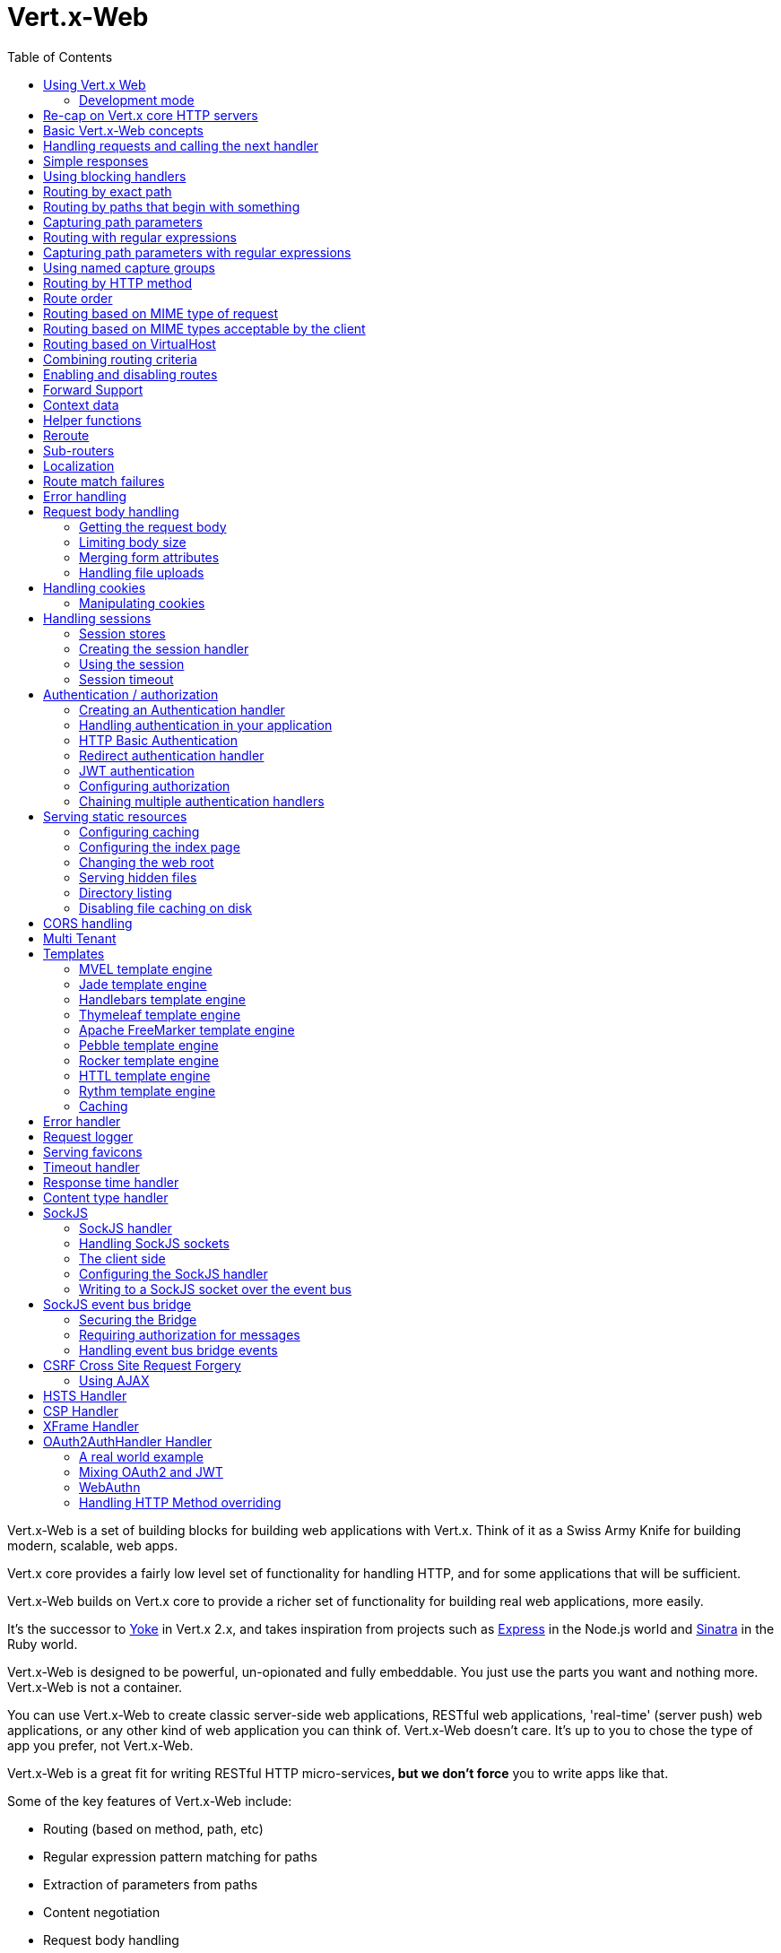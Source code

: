 = Vert.x-Web
:toc: left

Vert.x-Web is a set of building blocks for building web applications with Vert.x. Think of it as a Swiss Army Knife for
building modern, scalable, web apps.

Vert.x core provides a fairly low level set of functionality for handling HTTP, and for some applications
that will be sufficient.

Vert.x-Web builds on Vert.x core to provide a richer set of functionality for building real web applications, more
easily.

It's the successor to http://pmlopes.github.io/yoke/[Yoke] in Vert.x 2.x, and takes inspiration from projects such
as http://expressjs.com/[Express] in the Node.js world and http://www.sinatrarb.com/[Sinatra] in the Ruby world.

Vert.x-Web is designed to be powerful, un-opionated and fully embeddable. You just use the parts you want and nothing more.
Vert.x-Web is not a container.

You can use Vert.x-Web to create classic server-side web applications, RESTful web applications, 'real-time' (server push)
web applications, or any other kind of web application you can think of. Vert.x-Web doesn't care. It's up to you to chose
the type of app you prefer, not Vert.x-Web.

Vert.x-Web is a great fit for writing RESTful HTTP micro-services**, but we don't force** you to write apps like that.

Some of the key features of Vert.x-Web include:

* Routing (based on method, path, etc)
* Regular expression pattern matching for paths
* Extraction of parameters from paths
* Content negotiation
* Request body handling
* Body size limits
* Multipart forms
* Multipart file uploads
* Sub routers
* Session support - both local (for sticky sessions) and clustered (for non sticky)
* CORS (Cross Origin Resource Sharing) support
* Error page handler
* HTTP Basic/Digest Authentication
* Redirect based authentication
* Authorization handlers
* JWT/OAuth2 based authorization
* User/role/permission authorization
* Favicon handling
* Template support for server side rendering, including support for the following template engines out of the box:
** Handlebars
** Jade,
** MVEL
** Thymeleaf
** Apache FreeMarker
** Pebble
** Rocker
* Response time handler
* Static file serving, including caching logic and directory listing.
* Request timeout support
* SockJS support
* Event-bus bridge
* CSRF Cross Site Request Forgery
* VirtualHost

Most features in Vert.x-Web are implemented as handlers so you can always write your own. We envisage many more being
written over time.

We'll discuss all these features in this manual.

== Using Vert.x Web

To use vert.x web, add the following dependency to the _dependencies_ section of your build descriptor:

* Maven (in your `pom.xml`):

[source,xml,subs="+attributes"]
----
<dependency>
  <groupId>io.vertx</groupId>
  <artifactId>vertx-web</artifactId>
  <version>${maven.version}</version>
</dependency>
----

* Gradle (in your `build.gradle` file):

[source,groovy,subs="+attributes"]
----
dependencies {
  compile 'io.vertx:vertx-web:${maven.version}'
}
----

=== Development mode

Vert.x Web by default operates in production mode.
You can switch the development mode by assigning the `dev` value to either:

* the `VERTXWEB_ENVIRONMENT` environment variable, or
* the `vertxweb.environment` system property

In development mode:

* template engine caches are disabled
* the `ErrorHandler` does not display exception details
* the `StaticHandler` does not handle cache headers
* the GraphiQL development tool is disabled

== Re-cap on Vert.x core HTTP servers

Vert.x-Web uses and exposes the API from Vert.x core, so it's well worth getting familiar with the basic concepts of writing
HTTP servers using Vert.x core, if you're not already.

The Vert.x core HTTP documentation goes into a lot of detail on this.

Here's a hello world web server written using Vert.x core. At this point there is no Vert.x-Web involved:

[source,java]
----
{@link examples.WebExamples#example1}
----

We create an HTTP server instance, and we set a request handler on it. The request handler will be called whenever
a request arrives on the server.

When that happens we are just going to set the content type to `text/plain`, and write `Hello World!` and end the
response.

We then tell the server to listen at port `8080` (default host is `localhost`).

You can run this, and point your browser at `http://localhost:8080` to verify that it works as expected.

== Basic Vert.x-Web concepts

Here's the 10000 foot view:

A {@link io.vertx.ext.web.Router} is one of the core concepts of Vert.x-Web. It's an object which maintains zero or more
{@link io.vertx.ext.web.Route Routes}.

A router takes an HTTP request and finds the first matching route for that request, and passes the request to that route.

The route can have a _handler_ associated with it, which then receives the request. You then _do something_ with the
request, and then, either end it or pass it to the next matching handler.

Here's a simple router example:

[source,$lang]
----
{@link examples.WebExamples#example2}
----

It basically does the same thing as the Vert.x Core HTTP server hello world example from the previous section,
but this time using Vert.x-Web.

We create an HTTP server as before, then we create a router. Once we've done that we create a simple route with
no matching criteria so it will match _all_ requests that arrive on the server.

We then specify a handler for that route. That handler will be called for all requests that arrive on the server.

The object that gets passed into the handler is a {@link io.vertx.ext.web.RoutingContext} - this contains
the standard Vert.x {@link io.vertx.core.http.HttpServerRequest} and {@link io.vertx.core.http.HttpServerResponse}
but also various other useful stuff that makes working with Vert.x-Web simpler.

For every request that is routed there is a unique routing context instance, and the same instance is passed to
all handlers for that request.

Once we've set up the handler, we set the request handler of the HTTP server to pass all incoming requests
to {@link io.vertx.ext.web.Router#handle}.

So, that's the basics. Now we'll look at things in more detail:

== Handling requests and calling the next handler

When Vert.x-Web decides to route a request to a matching route, it calls the handler of the route passing in an instance
of {@link io.vertx.ext.web.RoutingContext}. A route can have different handlers, that you can append using
{@link io.vertx.ext.web.Route#handler}

If you don't end the response in your handler, you should call {@link io.vertx.ext.web.RoutingContext#next} so another
matching route can handle the request (if any).

You don't have to call {@link io.vertx.ext.web.RoutingContext#next} before the handler has finished executing.
You can do this some time later, if you want:

[source,$lang]
----
{@link examples.WebExamples#example20}
----

In the above example `route1` is written to the response, then 5 seconds later `route2` is written to the response,
then 5 seconds later `route3` is written to the response and the response is ended.

Note, all this happens without any thread blocking.

== Simple responses

Handlers are quite powerful as they allow you to build quite complex applications. For simple responses, for example,
returning an asynchronous response from a vert.x API directly, the router includes a shortcut to a handler that ensures
that:

1. The response is returned in JSON.
2. If there is an error processing the handler, a proper error is returned.
3. If there is an error serializing the response to JSON, a proper error is returned.

[source,$lang]
----
{@link examples.WebExamples#example82}
----

However you can also use it for non JSON responses if the function supplied calls either `write` or `end`:

[source,$lang]
----
{@link examples.WebExamples#example83}
----

== Using blocking handlers

Sometimes, you might have to do something in a handler that might block the event loop for some time, e.g. call
a legacy blocking API or do some intensive calculation.

You can't do that in a normal handler, so we provide the ability to set blocking handlers on a route.

A blocking handler looks just like a normal handler but it's called by Vert.x using a thread from the worker pool
not using an event loop.

You set a blocking handler on a route with {@link io.vertx.ext.web.Route#blockingHandler(io.vertx.core.Handler)}.
Here's an example:

[source,$lang]
----
{@link examples.WebExamples#example20_1}
----

By default, any blocking handlers executed on the same context (e.g. the same verticle instance) are _ordered_ - this
means the next one won't be executed until the previous one has completed. If you don't care about orderering and
don't mind your blocking handlers executing in parallel you can set the blocking handler specifying `ordered` as
false using {@link io.vertx.ext.web.Route#blockingHandler(io.vertx.core.Handler, boolean)}.

Note, if you need to process multipart form data from a blocking handler, you MUST use a non-blocking handler
      FIRST in order to call `setExpectMultipart(true)`. Here is an example:

[source,$lang]
----
{@link examples.WebExamples#example20_2}
----

== Routing by exact path

A route can be set-up to match the path from the request URI. In this case it will match any request which has a path
that's the same as the specified path.

In the following example the handler will be called for a request `/some/path/`. We also ignore trailing slashes
so it will be called for paths `/some/path` and `/some/path//` too:

[source,$lang]
----
{@link examples.WebExamples#example3}
----

== Routing by paths that begin with something

Often you want to route all requests that begin with a certain path. You could use a regex to do this, but a simply
way is to use an asterisk `*` at the end of the path when declaring the route path.

In the following example the handler will be called for any request with a URI path that starts with
`/some/path/`.

For example `/some/path/foo.html` and `/some/path/otherdir/blah.css` would both match.

[source,$lang]
----
{@link examples.WebExamples#example3_1}
----

With any path it can also be specified when creating the route:

[source,$lang]
----
{@link examples.WebExamples#example4}
----

== Capturing path parameters

It's possible to match paths using placeholders for parameters which are then available in the context
{@link io.vertx.ext.web.RoutingContext#pathParam}.

Here's an example

[source,$lang]
----
{@link examples.WebExamples#example4_1}
----

The placeholders consist of `:` followed by the parameter name. Parameter names consist of any alphabetic character,
numeric character or underscore.

In the above example, if a POST request is made to path: `/catalogue/products/tools/drill123/` then the route will match
and `productType` will receive the value `tools` and `productID` will receive the value `drill123`.

Note: You can also capture `*` as path param `*`.

== Routing with regular expressions

Regular expressions can also be used to match URI paths in routes.

[source,$lang]
----
{@link examples.WebExamples#example5}
----

Alternatively the regex can be specified when creating the route:

[source,$lang]
----
{@link examples.WebExamples#example6}
----

== Capturing path parameters with regular expressions

You can also capture path parameters when using regular expressions, here's an example:

[source,$lang]
----
{@link examples.WebExamples#example6_1}
----

In the above example, if a request is made to path: `/tools/drill123/` then the route will match
and `productType` will receive the value `tools` and `productID` will receive the value `drill123`.

Captures are denoted in regular expressions with capture groups (i.e. surrounding the capture with round brackets)

== Using named capture groups

Using int index param names might be troublesome in some cases.
It's possible to use named capture groups in the regex path.

[source,$lang]
----
{@link examples.WebExamples#example6_2}
----

In the example above, named capture groups are mapped to path parameters of the same name as the group.

Additionally, you can still access group parameters as you would with normal groups (i.e. `params0, params1...`)

== Routing by HTTP method

By default a route will match all HTTP methods.

If you want a route to only match for a specific HTTP method you can use {@link io.vertx.ext.web.Route#method}

[source,$lang]
----
{@link examples.WebExamples#example7}
----

Or you can specify this with a path when creating the route:

[source,$lang]
----
{@link examples.WebExamples#example8}
----

If you want to route for a specific HTTP method you can also use the methods such as {@link io.vertx.ext.web.Router#get},
{@link io.vertx.ext.web.Router#post} and {@link io.vertx.ext.web.Router#put} named after the HTTP
method name. For example:

[source,$lang]
----
{@link examples.WebExamples#example8_1}
----

If you want to specify a route will match for more than HTTP method you can call {@link io.vertx.ext.web.Route#method}
multiple times:

[source,$lang]
----
{@link examples.WebExamples#example9}
----

If you are creating an application that require custom HTTP verbs, for example, an `WebDav` server, then you can specify
custom verbs like:

[source,$lang]
----
{@link examples.WebExamples#example9_1}
----

NOTE: It is important to notice that features such as rerouting will not accept custom http methods and inspecting the
route verbs will yield the enumeration value `OTHER` instead of the custom name.

== Route order

By default routes are matched in the order they are added to the router.

When a request arrives the router will step through each route and check if it matches, if it matches then
the handler for that route will be called.

If the handler subsequently calls {@link io.vertx.ext.web.RoutingContext#next} the handler for the next
matching route (if any) will be called. And so on.

Here's an example to illustrate this:

[source,$lang]
----
{@link examples.WebExamples#example10}
----

In the above example the response will contain:

----
route1
route2
route3
----

As the routes have been called in that order for any request that starts with `/some/path`.

If you want to override the default ordering for routes, you can do so using {@link io.vertx.ext.web.Route#order},
specifying an integer value.

Routes are assigned an order at creation time corresponding to the order in which they were added to the router, with
the first route numbered `0`, the second route numbered `1`, and so on.

By specifying an order for the route you can override the default ordering. Order can also be negative, e.g. if you
want to ensure a route is evaluated before route number `0`.

Let's change the ordering of route2 so it runs before route1:

[source,$lang]
----
{@link examples.WebExamples#example11}
----

then the response will now contain:

----
route2
route1
route3
----

If two matching routes have the same value of order, then they will be called in the order they were added.

You can also specify that a route is handled last, with {@link io.vertx.ext.web.Route#last}

Note: Route order can be specified only before you configure an handler!

== Routing based on MIME type of request

You can specify that a route will match against matching request MIME types using {@link io.vertx.ext.web.Route#consumes}.

In this case, the request will contain a `content-type` header specifying the MIME type of the request body.
This will be matched against the value specified in {@link io.vertx.ext.web.Route#consumes}.

Basically, `consumes` is describing which MIME types the handler can _consume_.

Matching can be done on exact MIME type matches:

[source,$lang]
----
{@link examples.WebExamples#example12}
----

Multiple exact matches can also be specified:

[source,$lang]
----
{@link examples.WebExamples#example13}
----

Matching on wildcards for the sub-type is supported:

[source,$lang]
----
{@link examples.WebExamples#example14}
----

And you can also match on the top level type

[source,$lang]
----
{@link examples.WebExamples#example15}
----

If you don't specify a `/` in the consumers, it will assume you meant the sub-type.

== Routing based on MIME types acceptable by the client

The HTTP `accept` header is used to signify which MIME types of the response are acceptable to the client.

An `accept` header can have multiple MIME types separated by '`,`'.

MIME types can also have a `q` value appended to them* which signifies a weighting to apply if more than one
response MIME type is available matching the accept header. The q value is a number between 0 and 1.0.
If omitted it defaults to 1.0.

For example, the following `accept` header signifies the client will accept a MIME type of only `text/plain`:

 Accept: text/plain

With the following the client will accept `text/plain` or `text/html` with no preference.

 Accept: text/plain, text/html

With the following the client will accept `text/plain` or `text/html` but prefers `text/html` as it has a higher
`q` value (the default value is q=1.0)

 Accept: text/plain; q=0.9, text/html

If the server can provide both text/plain and text/html it should provide the text/html in this case.

By using {@link io.vertx.ext.web.Route#produces} you define which MIME type(s) the route produces, e.g. the
following handler produces a response with MIME type `application/json`.

[source,java]
----
{@link examples.WebExamples#example16}
----

In this case the route will match with any request with an `accept` header that matches `application/json`.

Here are some examples of `accept` headers that will match:

 Accept: application/json
 Accept: application/*
 Accept: application/json, text/html
 Accept: application/json;q=0.7, text/html;q=0.8, text/plain

You can also mark your route as producing more than one MIME type. If this is the case, then you use
{@link io.vertx.ext.web.RoutingContext#getAcceptableContentType} to find out the actual MIME type that
was accepted.

[source,$lang]
----
{@link examples.WebExamples#example17}
----

In the above example, if you sent a request with the following `accept` header:

 Accept: application/json; q=0.7, text/html

Then the route would match and `acceptableContentType` would contain `text/html` as both are
acceptable but that has a higher `q` value.

== Routing based on VirtualHost

You can configure that a `Route` will match against the request hostname.

Request are checked against the `Host` header to a match and patterns allow the usage of `*` wildcards, as for
example `*.vertx.io` or fully domain names as `www.vertx.io`.

[source,$lang]
----
{@link examples.WebExamples#example56}
----

== Combining routing criteria

You can combine all the above routing criteria in many different ways, for example:

[source,$lang]
----
{@link examples.WebExamples#example18}
----

== Enabling and disabling routes

You can disable a route with {@link io.vertx.ext.web.Route#disable}. A disabled route will be ignored when matching.

You can re-enable a disabled route with {@link io.vertx.ext.web.Route#enable}

== Forward Support

Your application may be behind a proxy server, `HAProxy` for example. When working under this setup accessing the
client connection details will not properly return the expected results. For example the client host ip address will
be the proxy server ip address, not the client's one.

In order to get the right connection information, a special header `Forward` has been standardized to include the right
information. However this standard is not very old, so many proxies out there have been using other headers that usually
start with the prefix: `X-Forward`. Vert.x web allows the usage and parsing of these headers but not by default.

The reason why these headers are disabled by default is to prevent malicious applications to forge their origin and hide
where they are really coming from.

As previously mentioned forward is disabled by default, to enable you should use:

[source,$lang]
----
{@link examples.WebExamples#example76}
----

Same rule applies to explicitly disable the parsing of the headers:

[source,$lang]
----
{@link examples.WebExamples#example77}
----

To read more about the format of the header format, please consult:

* https://tools.ietf.org/html/rfc7239#section-4
* https://developer.mozilla.org/en-US/docs/Web/HTTP/Headers/Forwarded

Behind the scenes, what this feature does is changing the following values of your connection (either HTTP or WebSocket):

* protocol
* host name
* host port

== Context data

You can use the context data in the {@link io.vertx.ext.web.RoutingContext} to maintain any data that you
want to share between handlers for the lifetime of the request.

Here's an example where one handler sets some data in the context data and a subsequent handler retrieves it:

You can use the {@link io.vertx.ext.web.RoutingContext#put} to put any object, and
{@link io.vertx.ext.web.RoutingContext#get} to retrieve any object from the context data.

A request sent to path `/some/path/other` will match both routes.

[source,$lang]
----
{@link examples.WebExamples#example21}
----

Alternatively you can access the entire context data map with {@link io.vertx.ext.web.RoutingContext#data}.

== Helper functions

While the routing context will allow you to access the underlying request and response objects, sometimes it will be
more productive if a few shortcuts would be present to help with common tasks. A few helpers are present in the context
to facilitate with this task.

Serve an "attachment", an attachment is a response that will trigger the browser to open the response on the OS
application configured to handle a specific mime type. Imagine you're generating a PDF:

[source,$lang]
----
{@link examples.WebExamples#example66}
----

Perform a redirect to a different page or host. One example is to redirect to an HTTPS variant of the application:

[source,$lang]
----
{@link examples.WebExamples#example67}
----

Send a JSON response to the client:

[source,$lang]
----
{@link examples.WebExamples#example68}
----

Simple content type check:

[source,$lang]
----
{@link examples.WebExamples#example69}
----

Verify if a request is "fresh" with respect to the cache headers and the current values of last modified/ etag.

[source,$lang]
----
{@link examples.WebExamples#example70}
----

And a few other simple self explanatory shortcuts:

[source,$lang]
----
{@link examples.WebExamples#example71}
----


== Reroute

Until now all routing mechanism allow you to handle your requests in a sequential way, however there might be times
where you will want to go back. Since the context does not expose any information about the previous or next handler,
mostly because this information is dynamic there is a way to restart the whole routing from the start of the current
Router.

[source,$lang]
----
{@link examples.WebExamples#example55}
----

So from the code you can see that if a request arrives at `/some/path` if first add a value to the context, then
moves to the next handler that re routes the request to `/some/path/B` which terminates the request.

You can reroute based on a new path or based on a new path and method. Note however that rerouting based on method
might introduce security issues since for example a usually safe GET request can become a DELETE.

Reroute is also allowed on the failure handler, however due to the nature of re router when called the current status
code and failure reason are reset. In order the rerouted handler should generate the correct status code if needed,
for example:

[source,$lang]
----
{@link examples.WebExamples#example55b}
----

It should be clear that reroute works on `paths`, so if you need to preserve and or add state across reroutes, one
should use the `RoutingContext` object. For example you want to reroute to a new path with a extra parameter:

[source,$lang]
----
{@link examples.WebExamples#example55c}
----

Reroute will re-parse the query params too. Be aware that previously query params will be discarded. The method
will also silently discard and ignore any html fragment from the path. This is to keep the semantics of reroute
consistent between a regular request and a re route.

If more information is required to be passed to the new request, it should use the context that is preserved all the
lifetime of the HTTP transaction.


== Sub-routers

Sometimes if you have a lot of handlers it can make sense to split them up into multiple routers. This is also useful
if you want to reuse a set of handlers in a different application, rooted at a different path root.

To do this you can mount a router at a _mount point_ in another router. The router that is mounted is called a
_sub-router_. Sub routers can mount other sub routers so you can have several levels of sub-routers if you like.

Let's look at a simple example of a sub-router mounted with another router.

This sub-router will maintain the set of handlers that corresponds to a simple fictional REST API. We will mount that on another
router. The full implementation of the REST API is not shown.

Here's the sub-router:

[source,$lang]
----
{@link examples.WebExamples#example22}
----

If this router was used as a top level router, then GET/PUT/DELETE requests to urls like `/products/product1234`
would invoke the  API.

However, let's say we already have a web-site as described by another router:

[source,$lang]
----
{@link examples.WebExamples#example23}
----

We can now mount the sub router on the main router, against a mount point, in this case `/productsAPI`

[source,$lang]
----
{@link examples.WebExamples#example24}
----

This means the REST API is now accessible via paths like: `/productsAPI/products/product1234`.

There are a couple of rules that must be fulfilled before sub routers can be used:

* The route path must end with a wild card
* Parameters are allowed but full regex patterns not
* Only 1 handler can be registered before or after this call (but they can on a new route object for the same path)
* Only 1 router per path object

Validation happens at the time the router is added to the http server. This means that you cannot get any validation
error during the build time because of the dynamic nature of sub routers. They depend on the context to be validated.

== Localization

Vert.x Web parses the `Accept-Language` header and provides some helper methods to identify which is the preferred
locale for a client or the sorted list of preferred locales by quality.

[source,$lang]
----
{@link examples.WebExamples#example57}
----

The main method {@link io.vertx.ext.web.RoutingContext#acceptableLanguages} will return the ordered list of locales the
user understands, if you're only interested in the user prefered locale then the helper:
{@link io.vertx.ext.web.RoutingContext#preferredLanguage} will return the 1st element of the list or `null` if no
locale was provided by the user.

== Route match failures

If no routes match for any particular request, Vert.x-Web will signal an error depending on match failure:

* 404 If no route matches the path
* 405 If a route matches the path but don't match the HTTP Method
* 406 If a route matches the path and the method but It can't provide a response with a content type matching `Accept` header
* 415 If a route matches the path and the method but It can't accept the `Content-type`
* 400 If a route matches the path and the method but It can't accept an empty body

You can manually manage those failures using {@link io.vertx.ext.web.Router#errorHandler}

== Error handling

As well as setting handlers to handle requests you can also set handlers to handle failures in routing.

Failure handlers are used with the exact same route matching criteria that you use with normal handlers.

For example you can provide a failure handler that will only handle failures on certain paths, or for certain HTTP methods.

This allows you to set different failure handlers for different parts of your application.

Here's an example failure handler that will only be called for failure that occur when routing to GET requests
to paths that start with `/somepath/`:

[source,$lang]
----
{@link examples.WebExamples#example25}
----

Failure routing will occur if a handler throws an exception, or if a handler calls
{@link io.vertx.ext.web.RoutingContext#fail} specifying an HTTP status code to deliberately signal a failure.

If an exception is caught from a handler this will result in a failure with status code `500` being signalled.

When handling the failure, the failure handler is passed the routing context which also allows the failure or failure code
to be retrieved so the failure handler can use that to generate a failure response.

[source,$lang]
----
{@link examples.WebExamples#example26}
----

For the eventuality that an error occurs when running the error handler related usage of not allowed characters in
status message header, then the original status message will be changed to the default message from the error code.
This is a tradeoff to keep the semantics of the HTTP protocol working instead of abruptly creash and close the socket
without properly completing the protocol.

== Request body handling

The {@link io.vertx.ext.web.handler.BodyHandler} allows you to retrieve request bodies, limit body sizes and handle
file uploads.

You should make sure a body handler is on a matching route for any requests that require this functionality.

The usage of this handler requires that it is installed as soon as possible in the router since it needs
to install handlers to consume the HTTP request body and this must be done before executing any async call.

[source,$lang]
----
{@link examples.WebExamples#example27}
----

If an async call is required before, the `HttpServerRequest` should be paused and then resumed so that the request
events are not delivered until the body handler is ready to process them.

[source,$lang]
----
{@link examples.WebExamples#example27_1}
----

NOTE: Uploads can be a source of DDoS attacks, in order to reduce the attack surface, it is recommended to
set sensible limits on {@link io.vertx.ext.web.handler.BodyHandler#setBodyLimit} (e.g.: 10mb for general uploads or
100kb for JSON).

=== Getting the request body

If you know the request body is JSON, then you can use {@link io.vertx.ext.web.RoutingContext#getBodyAsJson},
if you know it's a string you can use {@link io.vertx.ext.web.RoutingContext#getBodyAsString}, or to
retrieve it as a buffer use {@link io.vertx.ext.web.RoutingContext#getBody()}.

=== Limiting body size

To limit the size of a request body, create the body handler then use {@link io.vertx.ext.web.handler.BodyHandler#setBodyLimit(long)}
to specifying the maximum body size, in bytes. This is useful to avoid running out of memory with very large bodies.

If an attempt to send a body greater than the maximum size is made, an HTTP status code of 413 - `Request Entity Too Large`,
will be sent.

There is no body limit by default.

=== Merging form attributes

By default, the body handler will merge any form attributes into the request parameters. If you don't want this behaviour
you can use disable it with {@link io.vertx.ext.web.handler.BodyHandler#setMergeFormAttributes(boolean)}.

=== Handling file uploads

Body handler is also used to handle multi-part file uploads.

If a body handler is on a matching route for the request, any file uploads will be automatically streamed to the
uploads directory, which is `file-uploads` by default.

Each file will be given an automatically generated file name, and the file uploads will be available on the routing
context with {@link io.vertx.ext.web.RoutingContext#fileUploads()}.

Here's an example:

[source,$lang]
----
{@link examples.WebExamples#example28}
----

Each file upload is described by a {@link io.vertx.ext.web.FileUpload} instance, which allows various properties
such as the name, file-name and size to be accessed.

== Handling cookies

Vert.x-Web has out of the box cookies support.

=== Manipulating cookies

You use {@link io.vertx.ext.web.RoutingContext#getCookie(String)} to retrieve
a cookie by name, or use {@link io.vertx.ext.web.RoutingContext#cookieMap()} to retrieve the entire set.

To remove a cookie, use {@link io.vertx.ext.web.RoutingContext#removeCookie(String)}.

To add a cookie use {@link io.vertx.ext.web.RoutingContext#addCookie(Cookie)}.

The set of cookies will be written back in the response automatically when the response headers are written so the
browser can store them.

Cookies are described by instances of {@link io.vertx.core.http.Cookie}. This allows you to retrieve the name,
value, domain, path and other normal cookie properties.

Here's an example of querying and adding cookies:

[source,$lang]
----
{@link examples.WebExamples#example30}
----

== Handling sessions

Vert.x-Web provides out of the box support for sessions.

Sessions last between HTTP requests for the length of a browser session and give you a place where you can add
session-scope information, such as a shopping basket.

Vert.x-Web uses session cookies to identify a session. The session cookie is temporary and will be deleted by your browser
when it's closed.

We don't put the actual data of your session in the session cookie - the cookie simply uses an identifier to look-up
the actual session on the server. The identifier is a random UUID generated using a secure random, so it should
be effectively unguessable.

Cookies are passed across the wire in HTTP requests and responses so it's always wise to make sure you are using
HTTPS when sessions are being used. Vert.x will warn you if you attempt to use sessions over straight HTTP.

To enable sessions in your application you must have a {@link io.vertx.ext.web.handler.SessionHandler}
on a matching route before your application logic.

The session handler handles the creation of session cookies and the lookup of the session so you don't have to do
that yourself.

Sessions data is saved to a session store automatically after the response headers have been sent to the client.
But note that, with this mechanism, there is no guarantee the data is fully persisted before the client receives the response.
There are occasions though when this guarantee is needed.
In this case you can force a flush.
This will disable the automatic saving process, unless the flushing operation failed.
This allows to control the state before completing the response like:

[source,$lang]
----
{@link examples.WebExamples#example78}
----

Vert.x Session Handler state by default uses a cookie to store session ID. Session ID is a unique string, used to
recognize individual visitor between visits. But, if client's web browser doesn't support cookies or visitor has
disabled cookies in web browser's settings, we can't store session id on client's machine. In this case, new session
will be created for every request. This behavior is useless because we can't remember information for certain visitor
between two requests. We can say that, by default, sessions can't work if browser doesn't support cookies.

Vert.x Web supports sessions without cookies, known as "cookieless" sessions. As an alternative, Vert.x Web can embed
session id inside of page URL. On this way, all page links will contain session id string. When visitor clicks on some
of these links, it will read session id from page URL, so we don't need cookies support to have functional sessions.

To enable cookieless sessions:

[source,$lang]
----
{@link examples.WebExamples#example79}
----

It is important to know that in this mode the session ID should be passed by the application to the end user, usually by
rendering it on the HTML page or script. There are some important rules. The session id is identified by the following
pattern on the path `/optional/path/prefix/'('sessionId')'/path/suffix`.

As an example, given the path: `http://localhost:2677/WebSite1/(S(3abhbgwjg33aqrt3uat2kh4d))/api/` the session Id will
be: `3abhbgwjg33aqrt3uat2kh4d`.

Main security problem when working with sessions is a possibility that malicious user will find out others' session id.
If two users share same session id, they share same session variables too and website is considering them as one
visitor. This could be a security risk if session is used for any private or sensitive data, or to allow access to
restricted areas of web site. When cookies are used, session id can be protected using SSL and by marking a cookie as
secure. But, in case of cookieless session, session id is part of URL and is much more vulnerable.


=== Session stores

To create a session handler you need to have a session store instance. The session store is the object that
holds the actual sessions for your application.

The session store is responsible for holding a secure pseudo random number generator in order to guarantee secure session
ids. This PRNG is independent of the store which means that given a session id from store A one cannot derive the
session id of store B since they have different seeds and states.

By default this PRNG uses a mixed mode, blocking for seeding, non blocking for generating. The PRNG will also reseed
every 5 minutes with 64bits of new entropy. However this can all be configured using the system properties:

* io.vertx.ext.auth.prng.algorithm e.g.: SHA1PRNG
* io.vertx.ext.auth.prng.seed.interval e.g.: 1000 (every second)
* io.vertx.ext.auth.prng.seed.bits e.g.: 128

Most users should not need to configure these values unless if you notice that the performance of your application is
being affected by the PRNG algorithm.

Vert.x-Web comes with two session store implementations out of the box, and you can also write your own if you prefer.

The implementations are expected to follow the `ServiceLoader` conventions and all stores that are available at runtime
from the classpath will be exposed. When more than 1 implementations are available the first one that can be
instantiated and configured with success becomes the default. If none is available, then the default depends on the mode
Vert.x was created. If cluster mode is available the the clustered session store is the default otherwise the local
storage is the default.

==== Local session store

With this store, sessions are stored locally in memory and only available in this instance.

This store is appropriate if you have just a single Vert.x instance of you are using sticky sessions in your application
and have configured your load balancer to always route HTTP requests to the same Vert.x instance.

If you can't ensure your requests will all terminate on the same server then don't use this store as your
requests might end up on a server which doesn't know about your session.

Local session stores are implemented by using a shared local map, and have a reaper which clears out expired sessions.

The reaper interval can be configured with a json message with the key: `reaperInterval`.

Here are some examples of creating a local {@link io.vertx.ext.web.sstore.SessionStore}

[source,$lang]
----
{@link examples.WebExamples#example31}
----

==== Clustered session store

With this store, sessions are stored in a distributed map which is accessible across the Vert.x cluster.

This store is appropriate if you're _not_ using sticky sessions, i.e. your load balancer is distributing different
requests from the same browser to different servers.

Your session is accessible from any node in the cluster using this store.

To you use a clustered session store you should make sure your Vert.x instance is clustered.

Here are some examples of creating a clustered {@link io.vertx.ext.web.sstore.SessionStore}

[source,$lang]
----
{@link examples.WebExamples#example32}
----

==== Other stores

Other stores are also available, these stores can be used by importing the correct jar
to the project. One example of such stores is the cookie store. This store has the advantage
that it requires no backend or server side state, which can be useful it some situations
**BUT** all session data will be sent back to the client in the Cookie, so if you need to store
private information this should not be used.

This store is appropriate if you're using sticky sessions, i.e. your load balancer is
distributing different requests from the same browser to different servers.

As the session is stored in the Cookie, this means sessions survive server crashes too.

A second known implementation is the Redis session store. This store works just like the normal cluster store, however
just like it's name suggests, it uses a redis backend to keep the session data centralized.

These stores are available with the coordinates:

* groupId: `io.vertx`
* artifactId: `vertx-web-sstore-{cookie|redis}`


=== Creating the session handler

Once you've created a session store you can create a session handler, and add it to a route. You should make sure
your session handler is routed to before your application handlers.

Here's an example:

[source,$lang]
----
{@link examples.WebExamples#example33}
----

The session handler will ensure that your session is automatically looked up (or created if no session exists)
from the session store and set on the routing context before it gets to your application handlers.

=== Using the session

In your handlers you can access the session instance with {@link io.vertx.ext.web.RoutingContext#session()}.

You put data into the session with {@link io.vertx.ext.web.Session#put(String, Object)},
you get data from the session with {@link io.vertx.ext.web.Session#get(String)}, and you remove
data from the session with {@link io.vertx.ext.web.Session#remove(String)}.

The keys for items in the session are always strings. The values can be any type for a local session store, and for
a clustered session store they can be any basic type, or {@link io.vertx.core.buffer.Buffer}, {@link io.vertx.core.json.JsonObject},
{@link io.vertx.core.json.JsonArray} or a serializable object, as the values have to serialized across the cluster.

Here's an example of manipulating session data:

[source,$lang]
----
{@link examples.WebExamples#example34}
----

Sessions are automatically written back to the store after after responses are complete.

You can manually destroy a session using {@link io.vertx.ext.web.Session#destroy()}. This will remove the session
from the context and the session store. Note that if there is no session a new one will be automatically created
for the next request from the browser that's routed through the session handler.

=== Session timeout

Sessions will be automatically timed out if they are not accessed for a time greater than the timeout period. When
a session is timed out, it is removed from the store.

Sessions are automatically marked as accessed when a request arrives and the session is looked up and and when the
response is complete and the session is stored back in the store.

You can also use {@link io.vertx.ext.web.Session#setAccessed()} to manually mark a session as accessed.

The session timeout can be configured when creating the session handler. Default timeout is 30 minutes.

== Authentication / authorization

Vert.x comes with some out-of-the-box handlers for handling both authentication and authorization. In vert.x web
the meanings for the 2 words are:

* *Authentication* - Tells who the user is
* *Authorization* - Tells what the user is allowed to do

While *Authentication* is tightened to a well known protocol, e.g.:

* HTTP Basic Authentication
* HTTP Digest Authentication
* OAuth2 Authentication
* ...

*Authorization* in vert.x is quite generic and can be used regardless of the prior. Yet it is also possible and a valid
use case to use the same provider module for both cases.

=== Creating an Authentication handler

To create an auth handler you need an instance of {@link io.vertx.ext.auth.authentication.AuthenticationProvider}.
Authentication provider is used for authentication of users. Vert.x provides several authentication provider instances
out of the box in the vertx-auth project. For full information on auth providers and how to use and configure them
please consult the auth documentation.

Here's a simple example of creating a basic auth handler given an auth provider.

[source,$lang]
----
{@link examples.WebExamples#example37}
----

=== Handling authentication in your application

Let's say you want all requests to paths that start with `/private/` to be subject to authentication. To do that you
make sure your authentication handler is before your application handlers on those paths:

[source,$lang]
----
{@link examples.WebExamples#example38}
----

If the authentication handler has successfully authenticated the user it will inject a {@link io.vertx.ext.auth.User}
object into the {@link io.vertx.ext.web.RoutingContext} so it's available in your handlers with:
{@link io.vertx.ext.web.RoutingContext#user()}.

If you want your User object to be stored in the session so it's available between requests so you don't have to
authenticate on each request, then you should make sure you have a session handler before the authentication handler.

Once you have your user object you can also programmatically use the methods on it to authorize the user.

If you want to cause the user to be logged out you can call {@link io.vertx.ext.web.RoutingContext#clearUser()}
on the routing context.

=== HTTP Basic Authentication

http://en.wikipedia.org/wiki/Basic_access_authentication[HTTP Basic Authentication] is a simple means of authentication
that can be appropriate for simple applications.

With basic authentication, credentials are sent unencrypted across the wire in HTTP headers so it's essential that you
serve your application using HTTPS not HTTP.

With basic authentication, if a user requests a resource that requires authentication, the basic auth handler will send
back a `401` response with the header `WWW-Authenticate` set. This prompts the browser to show a log-in dialogue and
prompt the user to enter their username and password.

The request is made to the resource again, this time with the `Authorization` header set, containing the username
and password encoded in Base64.

When the basic auth handler receives this information, it calls the configured {@link io.vertx.ext.auth.authentication.AuthenticationProvider}
with the username and password to authenticate the user. If the authentication is successful then the routing of the
request is allowed to continue to the application handlers, otherwise a `403` response is returned to signify that
access is denied.

=== Redirect authentication handler

With redirect authentication handling the user is redirected to towards a login page in the case they are trying to
access a protected resource and they are not logged in.

The user then fills in the login form and submits it. This is handled by the server which authenticates
the user and, if authenticated redirects the user back to the original resource.

To use redirect auth you configure an instance of {@link io.vertx.ext.web.handler.RedirectAuthHandler} instead of a
basic authentication handler.

You will also need to setup handlers to serve your actual login page, and a handler to handle the actual login itself.
To handle the login we provide a prebuilt handler {@link io.vertx.ext.web.handler.FormLoginHandler} for the purpose.

Here's an example of a simple app, using a redirect auth handler on the default redirect url `/loginpage`.

[source,$lang]
----
{@link examples.WebExamples#example39}
----

=== JWT authentication

With JWT authentication resources can be protected by means of permissions and users without enough rights are denied
access. You need to add the `io.vertx:vertx-auth-jwt:${maven.version}` dependency to use `JWTAuthProvider`

To use this handler there are 2 steps involved:

* Setup an handler to issue tokens (or rely on a 3rd party)
* Setup the handler to filter the requests

Please note that these 2 handlers should be only available on HTTPS, not doing so allows sniffing the tokens in
transit which leads to session hijacking attacks.

Here's an example on how to issue tokens:

[source,$lang]
----
{@link examples.WebExamples#example50}
----

Now that your client has a token all it is required is that *for all* consequent request the HTTP header
`Authorization` is filled with: `Bearer <token>` e.g.:

[source,$lang]
----
{@link examples.WebExamples#example51}
----

JWT allows you to add any information you like to the token itself. By doing this there is no state in the server
which allows you to scale your applications without need for clustered session data. In order to add data to the
token, during the creation of the token just add data to the JsonObject parameter:

[source,$lang]
----
{@link examples.WebExamples#example52}
----

And the same when consuming:

[source,$lang]
----
{@link examples.WebExamples#example53}
----

=== Configuring authorization

Until now all examples were covering authentication. Authorization is the next logical step when dealing with user.
While authentication was really specific to the protocol, *authorization* is independent, all information is extracted
from the `User` object.

Before this is possible there is a need to load the authorizations to this same object. In order to do this the
{@link io.vertx.ext.web.handler.AuthorizationHandler} should be used. An authorization handler will load all known
authorizations from a given {@link io.vertx.ext.auth.authorization.AuthorizationProvider}.

[source,$lang]
----
{@link examples.WebExamples#example40_a}
----

The lookup can be performed on more than 1 source, just keep adding `addAuthorizationProvider(provider)` to the handler.

Here's an example of configuring an app so that different authorities are required for different parts of the
app. Note that the meaning of the authorities is determined by the underlying auth provider that you use. E.g. some
may support a role/permission based model but others might use another model.

[source,$lang]
----
{@link examples.WebExamples#example40}
----

=== Chaining multiple authentication handlers

There are times when you want to support multiple authentication mechanisms in a single application. For this you can
use the {@link io.vertx.ext.web.handler.ChainAuthHandler}. The chain auth handler will attempt to perform
authentication on a chain of handlers.

It is important to know that some handlers require specific providers, for example:

* The {@link io.vertx.ext.web.handler.JWTAuthHandler} requires {@link io.vertx.ext.auth.jwt.JWTAuth}.
* The {@link io.vertx.ext.web.handler.DigestAuthHandler} requires {@link io.vertx.ext.auth.htdigest.HtdigestAuth}.
* The {@link io.vertx.ext.web.handler.OAuth2AuthHandler} requires {@link io.vertx.ext.auth.oauth2.OAuth2Auth}.
* The {@link io.vertx.ext.web.handler.WebAuthnHandler} requires {@link io.vertx.ext.auth.webauthn.WebAuthn}.

So it is not expected that the providers will be shared across all handlers. There are cases where one can share the
provider across handlers, for example:

* The {@link io.vertx.ext.web.handler.BasicAuthHandler} can take any provider.
* The {@link io.vertx.ext.web.handler.RedirectAuthHandler} can take any provider.

So say that you want to create an application that accepts both `HTTP Basic Authentication` and `Form Redirect`. You
would start configuring your chain as:

[source,$lang]
----
{@link examples.WebExamples#example63}
----

So when a user makes a request without a `Authorization` header, this means that the chain will fail to authenticate
with the basic auth handler and will attempt to authenticate with the redirect handler. Since the redirect handler
always redirects you will be sent to the login form that you configured in that handler.

Like the normal routing in vertx-web, auth chaning is a sequence, so if you would prefer to fallback to your browser
asking for the user credentials using HTTP Basic authentication instead of the redirect all you need to to is reverse
the order of appending to the chain.

Now assume that you make a request where you provide the header `Authorization` with the value `Basic [token]`. In
this case the basic auth handler will attempt to authenticate and if it is sucessful the chain will stop and
vertx-web will continue to process your handlers. If the token is not valid, for example bad username/password, then
the chain will continue to the following entry. In this specific case the redirect auth handler.

Complex chaining is also possible, for example, building logic sequences such as: `HandlerA` OR (`HandlerB` AND `HandlerC`).

[source,$lang]
----
{@link examples.WebExamples#example78}
----

== Serving static resources

Vert.x-Web comes with an out of the box handler for serving static web resources so you can write static web servers
very easily.

To serve static resources such as `.html`, `.css`, `.js` or any other static resource, you use an instance of
{@link io.vertx.ext.web.handler.StaticHandler}.

Any requests to paths handled by the static handler will result in files being served from a directory on the file system
or from the classpath. The default static file directory is `webroot` but this can be configured.

In the following example all requests to paths starting with `/static/` will get served from the directory `webroot`:

[source,$lang]
----
{@link examples.WebExamples#example41}
----

For example, if there was a request with path `/static/css/mystyles.css` the static serve will look for a file in the
directory `webroot/css/mystyle.css`.

It will also look for a file on the classpath called `webroot/css/mystyle.css`. This means you can package up all your
static resources into a jar file (or fatjar) and distribute them like that.

When Vert.x finds a resource on the classpath for the first time it extracts it and caches it in a temporary directory
on disk so it doesn't have to do this each time.

The handler will handle range aware requests. When a client makes a request to a static resource, the handler will
notify that it can handle range aware request by stating the unit on the `Accept-Ranges` header. Further requests
that contain the `Range` header with the correct unit and start and end indexes will then receive partial responses
with the correct `Content-Range` header.

=== Configuring caching

By default the static handler will set cache headers to enable browsers to effectively cache files.

Vert.x-Web sets the headers `cache-control`,`last-modified`, and `date`.

`cache-control` is set to `max-age=86400` by default. This corresponds to one day. This can be configured with
{@link io.vertx.ext.web.handler.StaticHandler#setMaxAgeSeconds(long)} if required.

If a browser sends a GET or a HEAD request with an `if-modified-since` header and the resource has not been modified
since that date, a `304` status is returned which tells the browser to use its locally cached resource.

If handling of cache headers is not required, it can be disabled with {@link io.vertx.ext.web.handler.StaticHandler#setCachingEnabled(boolean)}.

When cache handling is enabled Vert.x-Web will cache the last modified date of resources in memory, this avoids a disk hit
to check the actual last modified date every time.

Entries in the cache have an expiry time, and after that time, the file on disk will be checked again and the cache
entry updated.

If you know that your files never change on disk, then the cache entry will effectively never expire. This is the
default.

If you know that your files might change on disk when the server is running then you can set files read only to false with
{@link io.vertx.ext.web.handler.StaticHandler#setFilesReadOnly(boolean)}.

To enable the maximum number of entries that can be cached in memory at any one time you can use
{@link io.vertx.ext.web.handler.StaticHandler#setMaxCacheSize(int)}.

To configure the expiry time of cache entries you can use {@link io.vertx.ext.web.handler.StaticHandler#setCacheEntryTimeout(long)}.

=== Configuring the index page

Any requests to the root path `/` will cause the index page to be served. By default the index page is `index.html`.
This can be configured with {@link io.vertx.ext.web.handler.StaticHandler#setIndexPage(String)}.

=== Changing the web root

By default static resources will be served from the directory `webroot`. To configure this use
{@link io.vertx.ext.web.handler.StaticHandler#setWebRoot(String)}.

=== Serving hidden files

By default the serve will serve hidden files (files starting with `.`).

If you do not want hidden files to be served you can configure it with {@link io.vertx.ext.web.handler.StaticHandler#setIncludeHidden(boolean)}.

=== Directory listing

The server can also perform directory listing. By default directory listing is disabled. To enabled it use
{@link io.vertx.ext.web.handler.StaticHandler#setDirectoryListing(boolean)}.

When directory listing is enabled the content returned depends on the content type in the `accept` header.

For `text/html` directory listing, the template used to render the directory listing page can be configured with
{@link io.vertx.ext.web.handler.StaticHandler#setDirectoryTemplate(String)}.

=== Disabling file caching on disk

By default, Vert.x will cache files that are served from the classpath into a file on disk in a sub-directory of a
directory called `.vertx` in the current working directory. This is mainly useful when deploying services as
fatjars in production where serving a file from the classpath every time can be slow.

In development this can cause a problem, as if you update your static content while the server is running, the
cached file will be served not the updated file.

To disable file caching you can provide your vert.x options the property `fileResolverCachingEnabled` to `false`. For
backwards compatibility it will also default that value to the system property `vertx.disableFileCaching`. E.g. you
could set up a run configuration in your IDE to set this when running your main class.


== CORS handling

http://en.wikipedia.org/wiki/Cross-origin_resource_sharing[Cross Origin Resource Sharing] is a safe mechanism for
allowing resources to be requested from one domain and served from another.

Vert.x-Web includes a handler {@link io.vertx.ext.web.handler.CorsHandler} that handles the CORS protocol for you.

Here's an example:

[source,$lang]
----
{@link examples.WebExamples#example41_0_1}
----

////
TODO more CORS docs
////

== Multi Tenant

There are cases where your application needs to handle more than just 1 tenant. In this case a helper handler is
provided that simplifies setting up the application.

In the case the tenant is identified by a HTTP header, say for example `X-Tenant`, then creating the handler is as
simple as:

[source,$lang]
----
{@link examples.WebExamples#example72}
----

You now should register what handler should be executed for the given tenant:

[source,$lang]
----
{@link examples.WebExamples#example73}
----

This is useful for security situations:

[source,$lang]
----
{@link examples.WebExamples#example74}
----

The tenant id can be read at any moment from the context, for example to decide which resource to load, or which
database to connect to:

[source,$lang]
----
{@link examples.WebExamples#example81}
----

Multi tenant is a powerful handler that will allow applications to live side by side, however it provides no sandboxing
for execution. It should not be used as isolation as wrongly written applications may leak state across tenants.

== Templates

Vert.x-Web includes dynamic page generation capabilities by including out of the box support for several popular template
engines. You can also easily add your own.

Template engines are described by {@link io.vertx.ext.web.common.template.TemplateEngine}. In order to render a template
{@link io.vertx.ext.web.common.template.TemplateEngine#render} is used.

The simplest way to use templates is not to call the template engine directly but to use the
{@link io.vertx.ext.web.handler.TemplateHandler}.
This handler calls the template engine for you based on the path in the HTTP request.

By default the template handler will look for templates in a directory called `templates`. This can be configured.

The handler will return the results of rendering with a content type of `text/html` by default. This can also be configured.

When you create the template handler you pass in an instance of the template engine you want. Template engines are
not embedded in vertx-web so, you need to configure your project to access them. Configuration is provided for
each template engine.

Here are some examples:

////
These examples are not using the traditional "transcoding" as they use an API providing in another project.
////

[language, java]
----
[source, java]
\----
TemplateEngine engine = HandlebarsTemplateEngine.create();
TemplateHandler handler = TemplateHandler.create(engine);

// This will route all GET requests starting with /dynamic/ to the template handler
// E.g. /dynamic/graph.hbs will look for a template in /templates/graph.hbs
router.get("/dynamic/*").handler(handler);

// Route all GET requests for resource ending in .hbs to the template handler
router.getWithRegex(".+\\.hbs").handler(handler);
\----
----

[language, groovy]
----
[source, groovy]
\----
import io.vertx.groovy.ext.web.templ.HandlebarsTemplateEngine
import io.vertx.groovy.ext.web.handler.TemplateHandler

def engine = HandlebarsTemplateEngine.create()
def handler = TemplateHandler.create(engine)

// This will route all GET requests starting with /dynamic/ to the template handler
// E.g. /dynamic/graph.hbs will look for a template in /templates/graph.hbs
router.get("/dynamic/*").handler(handler)

// Route all GET requests for resource ending in .hbs to the template handler
router.getWithRegex(".+\\.hbs").handler(handler)
\----
----

[language, ruby]
----
[source, ruby]
\----
require 'vertx-web/handlebars_template_engine'
require 'vertx-web/template_handler'

engine = VertxWeb::HandlebarsTemplateEngine.create()
handler = VertxWeb::TemplateHandler.create(engine)

# This will route all GET requests starting with /dynamic/ to the template handler
# E.g. /dynamic/graph.hbs will look for a template in /templates/graph.hbs
router.get("/dynamic/*").handler(&handler.method(:handle))

# Route all GET requests for resource ending in .hbs to the template handler
router.get_with_regex(".+\\.hbs").handler(&handler.method(:handle))
\----
----

[language, js]
----
[source, javascript]
\----
var HandlebarsTemplateEngine = require("vertx-web-js/handlebars_template_engine");
var TemplateHandler = require("vertx-web-js/template_handler");

var engine = HandlebarsTemplateEngine.create();
var handler = TemplateHandler.create(engine);

// This will route all GET requests starting with /dynamic/ to the template handler
// E.g. /dynamic/graph.hbs will look for a template in /templates/graph.hbs
router.get("/dynamic/*").handler(handler.handle);

// Route all GET requests for resource ending in .hbs to the template handler
router.getWithRegex(".+\\.hbs").handler(handler.handle);
\----
----

=== MVEL template engine

To use MVEL, you need to add the following _dependency_ to your project:
`${maven.groupId}:vertx-web-templ-mvel:${maven.version}`. Create an instance of the MVEL template engine using:
`io.vertx.ext.web.templ.mvel.MVELTemplateEngine#create(io.vertx.core.Vertx)`

When using the MVEL template engine, it will by default look for
templates with the `.templ` extension if no extension is specified in the file name.

The routing context {@link io.vertx.ext.web.RoutingContext} is available
in the MVEL template as the `context` variable, this means you can render the template based on anything in the context
including the request, response, session or context data.

Here are some examples:

----
The request path is @{context.request().path()}

The variable 'foo' from the session is @{context.session().get('foo')}

The value 'bar' from the context data is @{context.get('bar')}
----

Please consult the http://mvel.codehaus.org/MVEL+2.0+Templating+Guide[MVEL templates documentation] for how to write
MVEL templates.

=== Jade template engine

To use the Jade template engine, you need to add the following _dependency_ to your project:
`${maven.groupId}:vertx-web-templ-jade:${maven.version}`. Create an instance of the Jade template engine using:
`io.vertx.ext.web.templ.jade.JadeTemplateEngine#create(io.vertx.core.Vertx)`.

When using the Jade template engine, it will by default look for
templates with the `.jade` extension if no extension is specified in the file name.

The routing context {@link io.vertx.ext.web.RoutingContext} is available
in the Jade template as the `context` variable, this means you can render the template based on anything in the context
including the request, response, session or context data.

Here are some examples:

----
!!! 5
html
  head
    title= context.get('foo') + context.request().path()
  body
----

Please consult the https://github.com/neuland/jade4j[Jade4j documentation] for how to write
Jade templates.

=== Handlebars template engine

To use Handlebars, you need to add the following _dependency_ to your project:
`${maven.groupId}:vertx-web-templ-handlebars:${maven.version}`. Create an instance of the Handlebars template engine
using: `io.vertx.ext.web.templ.handlebars.HandlebarsTemplateEngine#create(io.vertx.core.Vertx)`.

When using the Handlebars template engine, it will by default look for
templates with the `.hbs` extension if no extension is specified in the file name.

Handlebars templates are not able to call arbitrary methods in objects so we can't just pass the routing context
into the template and let the template introspect it like we can with other template engines.

Instead, the context {@link io.vertx.ext.web.RoutingContext#data()} is available in the template.

If you want to have access to other data like the request path, request params or session data you should
add it the context data in a handler before the template handler. For example:

[source,$lang]
----
{@link examples.WebExamples#example41_2}
----

Please consult the https://github.com/jknack/handlebars.java[Handlebars Java port documentation] for how to write
handlebars templates.

=== Thymeleaf template engine

To use Thymeleaf, you need to add the following _dependency_ to your project:
`${maven.groupId}:vertx-web-templ-thymeleaf:${maven.version}`. Create an instance of the Thymeleaf template engine
using: `io.vertx.ext.web.templ.thymeleaf.ThymeleafTemplateEngine#create(io.vertx.core.Vertx)`.

When using the Thymeleaf template engine, it will by default look for
templates with the `.html` extension if no extension is specified in the file name.

The routing context {@link io.vertx.ext.web.RoutingContext} is available
in the Thymeleaf template as the `context` variable, this means you can render the template based on anything in the context
including the request, response, session or context data.

Here are some examples:

----
[snip]
<p th:text="${context.get('foo')}"></p>
<p th:text="${context.get('bar')}"></p>
<p th:text="${context.normalizedPath()}"></p>
<p th:text="${context.request().params().get('param1')}"></p>
<p th:text="${context.request().params().get('param2')}"></p>
[snip]
----

Please consult the http://www.thymeleaf.org/[Thymeleaf documentation] for how to write
Thymeleaf templates.

=== Apache FreeMarker template engine

To use Apache FreeMarker, you need to add the following _dependency_ to your project:
`${maven.groupId}:vertx-web-templ-freemarker:${maven.version}`. Create an instance of the Apache FreeMarker template engine
using: `io.vertx.ext.web.templ.Engine#create()`.

When using the Apache FreeMarker template engine, it will by default look for
templates with the `.ftl` extension if no extension is specified in the file name.

The routing context {@link io.vertx.ext.web.RoutingContext} is available
in the Apache FreeMarker template as the `context` variable, this means you can render the template based on anything in the context
including the request, response, session or context data.

Here are some examples:

----
[snip]
<p th:text="${context.foo}"></p>
<p th:text="${context.bar}"></p>
<p th:text="${context.normalizedPath()}"></p>
<p th:text="${context.request().params().param1}"></p>
<p th:text="${context.request().params().param2}"></p>
[snip]
----

Please consult the http://www.freemarker.org/[Apache FreeMarker documentation] for how to write
Apache FreeMarker templates.

=== Pebble template engine

To use Pebble, you need to add the following _dependency_ to your project:
`io.vertx:vertx-web-templ-pebble:${maven.version}`. Create an instance of the Pebble template engine
using: `io.vertx.ext.web.templ.pebble.PebbleTemplateEngine#create(vertx)`.

When using the Pebble template engine, it will by default look for
templates with the `.peb` extension if no extension is specified in the file name.

The routing context `link:../../apidocs/io/vertx/ext/web/RoutingContext.html[RoutingContext]` is available
in the Pebble template as the `context` variable, this means you can render the template based on anything in the context
including the request, response, session or context data.

Here are some examples:

----
[snip]
<p th:text="{{context.foo}}"></p>
<p th:text="{{context.bar}}"></p>
<p th:text="{{context.normalizedPath()}}"></p>
<p th:text="{{context.request().params().param1}}"></p>
<p th:text="{{context.request().params().param2}}"></p>
[snip]
----

Please consult the http://www.mitchellbosecke.com/pebble/home/[Pebble documentation] for how to write
Pebble templates.

=== Rocker template engine

To use Rocker, then add `io.vertx:vertx-web-templ-rocker:${maven.version}` as a dependency to your project.
You can then create a Rocker template engine instance with `io.vertx.ext.web.templ.rocker#create()`.

The values of the JSON context object passed to the `render` method are then exposed as template parameters.
Given:

----
[snip]
final JsonObject context = new JsonObject()
  .put("foo", "badger")
  .put("bar", "fox")
  .put("context", new JsonObject().put("path", "/foo/bar"));

engine.render(context, "somedir/TestRockerTemplate2", render -> {
  // (...)
});
[snip]
----

then the template can be as the following `somedir/TestRockerTemplate2.rocker.html` resource file:

----
@import io.vertx.core.json.JsonObject
@args (JsonObject context, String foo, String bar)
Hello @foo and @bar
Request path is @context.getString("path")
----

=== HTTL template engine

To use HTTL, you need to add the following _dependency_ to your project:
`${maven.groupId}:vertx-web-templ-httl:${maven.version}`. Create an instance of the HTTL template engine
using: `io.vertx.ext.web.templ.httl.HTTLTemplateEngine#create(io.vertx.core.Vertx)`.

When using the HTTL template engine, it will by default look for
templates with the `.httl` extension if no extension is specified in the file name.

The values of the JSON context object passed to the `render` method are then exposed as template parameters.
Given:

----
[snip]
TemplateEngine engine = HTTLTemplateEngine.create(vertx);
final JsonObject context = new JsonObject()
  .put("foo", "badger")
  .put("bar", "fox");

engine.render(context, "somedir/test-httl-template1.httl", render -> {
  // (...)
});
[snip]
----

then the template can be as the following `somedir/test-httl-template1.httl` resource file:

----
<!-- #set(String foo, String bar) -->
Hello ${foo} and ${bar}

----

Please consult the https://httl.github.io/en/[HTTL documentation] for how to write
HTTL templates.

=== Rythm template engine

To use Rythm, you need to add the following _dependency_ to your project:
`${maven.groupId}:vertx-web-templ-rythm:${maven.version}`. Create an instance of the Rythm template engine
using: `io.vertx.ext.web.templ.rythm.RythmTemplateEngine#create(io.vertx.core.Vertx)`.

When using the Rythm template engine, it will by default look for
templates with the `.html` extension if no extension is specified in the file name.

The values of the JSON context object passed to the `render` method are then exposed as template parameters.
Given:

----
[snip]
TemplateEngine engine = RythmTemplateEngine.create(vertx);
final JsonObject context = new JsonObject()
  .put("foo", "badger")
  .put("bar", "fox");

engine.render(context, "somedir/test-rythm-template1.html", render -> {
  // (...)
});
[snip]
----

then the template can be as the following `somedir/test-rythm-template1.httl` resource file:

----
<!-- #set(String foo, String bar) -->
Hello @foo and @bar
----

Please consult the http://www.rythmengine.org/[RythmEngine documentation] for how to write templates.

=== Caching

Many of the engines support caching of the compiled templates. The cache is stored inside a vert.x shared data local map
which allows the engines to share the same cache across several verticles in a efficient and safe way.

==== Disabling caching

During development you might want to disable template caching so that the template gets reevaluated on each request.
In order to do this you need to set the system property: `vertxweb.environment` or environment variable
`VERTXWEB_ENVIRONMENT` to `dev` or `development`. By default caching is always enabled.

== Error handler

You can render your own errors using a template handler or otherwise but Vert.x-Web also includes an out of the boxy
"pretty" error handler that can render error pages for you.

The handler is {@link io.vertx.ext.web.handler.ErrorHandler}. To use the error handler just set it as a
failure handler for any paths that you want covered.

== Request logger

Vert.x-Web includes a handler {@link io.vertx.ext.web.handler.LoggerHandler} that you can use to log HTTP requests.
You should mount this handler before any handler that could fail the `RoutingContext`

By default requests are logged to the Vert.x logger which can be configured to use JUL logging, log4j or SLF4J.

See {@link io.vertx.ext.web.handler.LoggerFormat}.

== Serving favicons

Vert.x-Web includes the handler {@link io.vertx.ext.web.handler.FaviconHandler} especially for serving favicons.

Favicons can be specified using a path to the filesystem, or by default Vert.x-Web will look for a file on the classpath
with the name `favicon.ico`. This means you bundle the favicon in the jar of your application.

== Timeout handler

Vert.x-Web includes a timeout handler that you can use to timeout requests if they take too long to process.

This is configured using an instance of {@link io.vertx.ext.web.handler.TimeoutHandler}.

If a request times out before the response is written a `503` response will be returned to the client.

Here's an example of using a timeout handler which will timeout all requests to paths starting with `/foo` after 5
seconds:

[source,$lang]
----
{@link examples.WebExamples#example42}
----

== Response time handler

This handler sets the header `x-response-time` response header containing the time from when the request was received
to when the response headers were written, in ms., e.g.:

 x-response-time: 1456ms

== Content type handler

The `ResponseContentTypeHandler` can set the `Content-Type` header automatically.
Suppose we are building a RESTful web application. We need to set the content type in all our handlers:

[source,$lang]
----
{@link examples.WebExamples#manualContentType(io.vertx.ext.web.Router)}
----

If the API surface becomes pretty large, setting the content type can become cumbersome.
To avoid this situation, add the `ResponseContentTypeHandler` to the corresponding routes:

[source,$lang]
----
{@link examples.WebExamples#contentTypeHandler(io.vertx.ext.web.Router)}
----

The handler gets the approriate content type from {@link io.vertx.ext.web.RoutingContext#getAcceptableContentType()}.
As a consequence, you can easily share the same handler to produce data of different types:

[source,$lang]
----
{@link examples.WebExamples#mostAcceptableContentTypeHandler(io.vertx.ext.web.Router)}
----

== SockJS

SockJS is a client side JavaScript library and protocol which provides a simple WebSocket-like interface allowing you
to make connections to SockJS servers irrespective of whether the actual browser or network will allow real WebSockets.

It does this by supporting various different transports between browser and server, and choosing one at run-time
according to browser and network capabilities.

All this is transparent to you - you are simply presented with the WebSocket-like interface which _just works_.

Please see the https://github.com/sockjs/sockjs-client[SockJS website] for more information on SockJS.

=== SockJS handler

Vert.x provides an out of the box handler called {@link io.vertx.ext.web.handler.sockjs.SockJSHandler} for
using SockJS in your Vert.x-Web applications.

You should create one handler per SockJS application using {@link io.vertx.ext.web.handler.sockjs.SockJSHandler#create}.
You can also specify configuration options when creating the instance. The configuration options are described with
an instance of {@link io.vertx.ext.web.handler.sockjs.SockJSHandlerOptions}.

[source,$lang]
----
{@link examples.WebExamples#example43}
----

=== Handling SockJS sockets

On the server-side you set a handler on the SockJS handler, and
this will be called every time a SockJS connection is made from a client:

The object passed into the handler is a {@link io.vertx.ext.web.handler.sockjs.SockJSSocket}. This has a familiar
socket-like interface which you can read and write to similarly to a {@link io.vertx.core.net.NetSocket} or
a {@link io.vertx.core.http.WebSocket}. It also implements {@link io.vertx.core.streams.ReadStream} and
{@link io.vertx.core.streams.WriteStream} so you can pump it to and from other read and write streams.

Here's an example of a simple SockJS handler that simply echoes back any back any data that it reads:

[source,$lang]
----
{@link examples.WebExamples#example44}
----

=== The client side

In client side JavaScript you use the SockJS client side library to make connections. For convenience the package is
available on https://www.npmjs.com/package/sockjs-client[https://www.npmjs.com/package/sockjs-client].

This means you can refer to it from bundlers or build tools. If however you want to get a `CDN` version to use directly
on your `HTML` document, first you need to refer to the sockjs dependency:

[source,html]
----
<html>
<head>
  <script src="https://unpkg.io/sockjs-client@1.5.0/dist/sockjs.min.js"></script>
</head>
<body>
  ...
</body>
</html>
----

Full details for using the SockJS JavaScript client are on the https://github.com/sockjs/sockjs-client[SockJS website],
but in summary you use it something like this:

[source,js]
----
var sock = new SockJS('http://mydomain.com/myapp');

sock.onopen = function() {
  console.log('open');
};

sock.onmessage = function(e) {
  console.log('message', e.data);
};

sock.onevent = function(event, message) {
  console.log('event: %o, message:%o', event, message);
  return true; // in order to signal that the message has been processed
};

sock.onunhandled = function(json) {
  console.log('this message has no address:', json);
};

sock.onclose = function() {
  console.log('close');
};

sock.send('test');

sock.close();
----

=== Configuring the SockJS handler

The handler can be configured with various options using {@link io.vertx.ext.web.handler.sockjs.SockJSHandlerOptions}.

=== Writing to a SockJS socket over the event bus

When a {@link io.vertx.ext.web.handler.sockjs.SockJSSocket} is created, it can register an event handler with the event bus.
The address of that handler is given by {@link io.vertx.ext.web.handler.sockjs.SockJSSocket#writeHandlerID()}.

By default, the event handler is not registered.
It must enabled in {@link io.vertx.ext.web.handler.sockjs.SockJSHandlerOptions}.

[source,$lang]
----
{@link examples.WebExamples#sockJsWriteHandler}
----

NOTE: By default, the handler is registered only locally.
It can be made cluster-wide with {@link io.vertx.ext.web.handler.sockjs.SockJSHandlerOptions#setLocalWriteHandler}.

Then you can write {@link io.vertx.core.buffer.Buffer}s to the SockJS socket over the event bus.

[source,$lang]
----
{@link examples.WebExamples#sockJsSendBufferEventBus}
----

== SockJS event bus bridge

Vert.x-Web comes with a built-in SockJS socket handler called the event bus bridge which effectively extends the server-side
Vert.x event bus into client side JavaScript.

This creates a distributed event bus which not only spans multiple Vert.x instances on the server side, but includes
client side JavaScript running in browsers.

We can therefore create a huge distributed bus encompassing many browsers and servers. The browsers don't have to
be connected to the same server as long as the servers are connected.

This is done by providing a simple client side JavaScript library called `vertx-eventbus.js` which provides an API
very similar to the server-side Vert.x event-bus API, which allows you to send and publish messages to the event bus
and register handlers to receive messages.

This JavaScript library uses the JavaScript SockJS client to tunnel the event bus traffic over SockJS connections
terminating at at a {@link io.vertx.ext.web.handler.sockjs.SockJSHandler} on the server-side.

A special SockJS socket handler is then installed on the {@link io.vertx.ext.web.handler.sockjs.SockJSHandler} which
handles the SockJS data and bridges it to and from the server side event bus.

To activate the bridge you simply call
{@link io.vertx.ext.web.handler.sockjs.SockJSHandler#bridge(io.vertx.ext.web.handler.sockjs.SockJSBridgeOptions)} on the
SockJS handler.

[source,$lang]
----
{@link examples.WebExamples#example45}
----

In client side JavaScript you use the http://npmjs.com/package/@vertx/eventbus-bridge-client.js[@vertx/eventbus-bridge-client.js]
library to create connections to the event bus and to send and receive messages. The library is available on http://npmjs.com/package/@vertx/eventbus-bridge-client.js[NPM]
so it can easily be used with bundlers or build tools, but in can easily be used from a CDN (like the sockJS example
before):

[source,html]
----
<script src="https://unpkg.io/sockjs-client@1.5.0/dist/sockjs.min.js"></script>
<script src='https://unpkg.io/@vertx/eventbus-bridge-client.js@1.0.0-1/vertx-eventbus.js'></script>

<script>

var eb = new EventBus('http://localhost:8080/eventbus');

eb.onopen = () => {

  // set a handler to receive a message
  eb.registerHandler('some-address', (error, message) => {
    console.log('received a message: ' + JSON.stringify(message));
  });

  // send a message
  eb.send('some-address', {name: 'tim', age: 587});

}

</script>
----

The first thing the example does is to create a instance of the event bus

[source,javascript]
----
var eb = new EventBus('http://localhost:8080/eventbus');
----

The parameter to the constructor is the URI where to connect to the event bus. Since we create our bridge with
the prefix `eventbus` we will connect there.

You can't actually do anything with the connection until it is opened. When it is open the `onopen` handler will be called.

The bridge supports automatic reconnection, with configurable delay and backoff options.

[source,javascript]
----
var eb = new EventBus('http://localhost:8080/eventbus');
eb.enableReconnect(true);
eb.onopen = function() {}; // Set up handlers here, will be called on initial connection and all reconnections
eb.onreconnect = function() {}; // Optional, will only be called on reconnections

// Alternatively, pass in an options object
var options = {
    vertxbus_reconnect_attempts_max: Infinity, // Max reconnect attempts
    vertxbus_reconnect_delay_min: 1000, // Initial delay (in ms) before first reconnect attempt
    vertxbus_reconnect_delay_max: 5000, // Max delay (in ms) between reconnect attempts
    vertxbus_reconnect_exponent: 2, // Exponential backoff factor
    vertxbus_randomization_factor: 0.5 // Randomization factor between 0 and 1
};

var eb2 = new EventBus('http://localhost:8080/eventbus', options);
eb2.enableReconnect(true);
// Set up handlers...
----

=== Securing the Bridge

If you started a bridge like in the above example without securing it, and attempted to send messages through
it you'd find that the messages mysteriously disappeared. What happened to them?

For most applications you probably don't want client side JavaScript being able to send just any message to any
handlers on the server side or to all other browsers.

For example, you may have a service on the event bus which allows data to be accessed or deleted. We don't want
badly behaved or malicious clients being able to delete all the data in your database!

Also, we don't necessarily want any client to be able to listen in on any event bus address.

To deal with this, a SockJS bridge will by default refuse to let through any messages. It's up to you to tell the
bridge what messages are ok for it to pass through. (There is an exception for reply messages which are always allowed through).

In other words the bridge acts like a kind of firewall which has a default _deny-all_ policy.

Configuring the bridge to tell it what messages it should pass through is easy.

You can specify which _matches_ you want to allow for inbound and outbound traffic using the
{@link io.vertx.ext.web.handler.sockjs.SockJSBridgeOptions} that you pass in when calling bridge.

Each match is a {@link io.vertx.ext.bridge.PermittedOptions} object:

{@link io.vertx.ext.bridge.PermittedOptions#setAddress}:: This represents the exact address the message is being sent to. If you want to allow messages based on
an exact address you use this field.
{@link io.vertx.ext.bridge.PermittedOptions#setAddressRegex}:: This is a regular expression that will be matched against the address. If you want to allow messages
based on a regular expression you use this field. If the `address` field is specified this field will be ignored.
{@link io.vertx.ext.bridge.PermittedOptions#setMatch}:: This allows you to allow messages based on their structure. Any fields in the match must exist in the
message with the same values for them to be allowed. This currently only works with JSON messages.

If a message is _in-bound_ (i.e. being sent from client side JavaScript to the server) when it is received Vert.x-Web
will look through any inbound permitted matches. If any match, it will be allowed through.

If a message is _out-bound_ (i.e. being sent from the server to client side JavaScript) before it is sent to the client
Vert.x-Web will look through any outbound permitted matches. If any match, it will be allowed through.

The actual matching works as follows:

If an `address` field has been specified then the `address` must match _exactly_ with the address of the message
for it to be considered matched.

If an `address` field has not been specified and an `addressRegex` field has been specified then the regular expression
in `address_re` must match with the address of the message for it to be considered matched.

If a `match` field has been specified, then also the structure of the message must match. Structuring matching works
by looking at all the fields and values in the match object and checking they all exist in the actual message body.

Here's an example:

[source,$lang]
----
{@link examples.WebExamples#example46}
----

=== Requiring authorization for messages

The event bus bridge can also be configured to use the Vert.x-Web authorization functionality to require
authorization for messages, either in-bound or out-bound on the bridge.

To do this, you can add extra fields to the match described in the previous section that determine what authority is
required for the match.

To declare that a specific authority for the logged-in user is required in order to access allow the messages you use the
{@link io.vertx.ext.bridge.PermittedOptions#setRequiredAuthority(String)} field.

Here's an example:

[source,$lang]
----
{@link examples.WebExamples#example47}
----

For the user to be authorised they must be first logged in and secondly have the required authority.

To handle the login and actually auth you can configure the normal Vert.x auth handlers. For example:

[source,$lang]
----
{@link examples.WebExamples#example48}
----

=== Handling event bus bridge events

If you want to be notified when an event occurs on the bridge you can provide a handler when calling
{@link io.vertx.ext.web.handler.sockjs.SockJSHandler#bridge(io.vertx.ext.web.handler.sockjs.SockJSBridgeOptions, io.vertx.core.Handler)}.

Whenever an event occurs on the bridge it will be passed to the handler. The event is described by an instance of
{@link io.vertx.ext.web.handler.sockjs.BridgeEvent}.

The event can be one of the following types:

SOCKET_CREATED:: This event will occur when a new SockJS socket is created.
SOCKET_IDLE:: This event will occur when SockJS socket is on idle for longer period of time than initially configured.
SOCKET_PING:: This event will occur when the last ping timestamp is updated for the SockJS socket.
SOCKET_CLOSED:: This event will occur when a SockJS socket is closed.
SEND:: This event will occur when a message is attempted to be sent from the client to the server.
PUBLISH:: This event will occur when a message is attempted to be published from the client to the server.
RECEIVE:: This event will occur when a message is attempted to be delivered from the server to the client.
REGISTER:: This event will occur when a client attempts to register a handler.
UNREGISTER:: This event will occur when a client attempts to unregister a handler.

The event enables you to retrieve the type using {@link io.vertx.ext.web.handler.sockjs.BridgeEvent#type()} and
inspect the raw message of the event using {@link io.vertx.ext.web.handler.sockjs.BridgeEvent#getRawMessage()}.

The raw message is a JSON object with the following structure:

----
{
  "type": "send"|"publish"|"receive"|"register"|"unregister",
  "address": the event bus address being sent/published/registered/unregistered
  "body": the body of the message
}
----

The event is also an instance of {@link io.vertx.core.Promise}. When you are finished handling the event you can
complete the promise with `true` to enable further processing.

If you don't want the event to be processed you can complete the promise with `false`. This is a useful feature that
enables you to do your own filtering on messages passing through the bridge, or perhaps apply some fine grained
authorization or metrics.

Here's an example where we reject all messages flowing through the bridge if they contain the word "Armadillos".

[source,$lang]
----
{@link examples.WebExamples#example49}
----

Here's an example how to configure and handle SOCKET_IDLE bridge event type.
Notice `setPingTimeout(5000)` which says that if ping message doesn't arrive from client within 5 seconds
then the SOCKET_IDLE bridge event would be triggered.

[source,$lang]
----
{@link examples.WebExamples#handleSocketIdle}
----

In client side JavaScript you use the 'vertx-eventbus.js` library to create connections to the event bus and to send and receive messages:

[source,html]
----
<script src="https://unpkg.io/sockjs-client@1.5.0/dist/sockjs.min.js"></script>
<script src='https://unpkg.io/@vertx/eventbus-bridge-client.js@1.0.0-1/vertx-eventbus.js'></script>

<script>

var eb = new EventBus('http://localhost:8080/eventbus', {"vertxbus_ping_interval": 300000}); // sends ping every 5 minutes.

eb.onopen = function() {

 // set a handler to receive a message
 eb.registerHandler('some-address', function(error, message) {
   console.log('received a message: ' + JSON.stringify(message));
 });

 // send a message
 eb.send('some-address', {name: 'tim', age: 587});
}

</script>
----

The first thing the example does is to create a instance of the event bus

[source,javascript]
----
var eb = new EventBus('http://localhost:8080/eventbus', {"vertxbus_ping_interval": 300000});
----

The 2nd parameter to the constructor tells the sockjs library to send ping message every 5 minutes. since the server
was configured to expect ping every 5 seconds -> `SOCKET_IDLE` would be triggered on the server.


You can also amend the raw message, e.g. change the body. For messages that are flowing in from the client you can
also add headers to the message, here's an example:

[source,$lang]
----
{@link examples.WebExamples#example48_1}
----

== CSRF Cross Site Request Forgery

CSRF or sometimes also known as XSRF is a technique by which an unauthorized site can gain your user's private data.
Vert.x-Web includes a handler {@link io.vertx.ext.web.handler.CSRFHandler} that you can use to prevent cross site
request forgery requests.

On each get request under this handler a cookie is added to the response with a unique token. Clients are then
expected to return this token back in a header. Since cookies are sent it is required that the cookie handler is also
present on the router.

When developing non single page applications that rely on the User-Agent to perform the `POST` action, Headers cannot
be specified on HTML Forms. In order to solve this problem the header value will also be checked if and only if no
header was present in the Form attributes under the same name as the header, e.g.:

[source,html]
----
<form action="/submit" method="POST">
<input type="hidden" name="X-XSRF-TOKEN" value="abracadabra">
</form>
----

It is the responsibility of the user to fill in the right value for the form field. Users who prefer to use an HTML
only solution can fill this value by fetching the the token value from the routing context under the key `X-XSRF-TOKEN`
or the header name they have chosen during the instantiation of the `CSRFHandler` object.

[source,$lang]
----
{@link examples.WebExamples#example54}
----

Note that this handler is session aware. If there is a session available the form parameter or header might be omited
during the `POST` action as it will be read from the session. This also implies that tokens will only be regenerated
on session upgrades.

Note, for extra security users are advised to rotate the key that signs the tokens. This can be done online by replacing
the handler, or by restarting the application with a new configuration. Clickjacking could still affect applications. If
this is a critical application consider setting the header: `X-Frame-Options` as described in:
https://developer.mozilla.org/en-US/docs/Web/HTTP/Headers/X-Frame-Options

=== Using AJAX

When accessing protected routes via ajax both the csrf token will need to be passed in the request. Typically this is
done using a request header, as adding a request header can typically be done at a central location easily without
payload modification.

The CSRF token is obtained from the server side context under the key `X-XSRF-TOKEN` (unless you specified a different
name). This token needs to be exposed to the client-side, typically by including it in the initial page content. One
possibility is to store it in an HTML <meta> tag, where value can then be retrieved at the time of the request by
JavaScript.

The following can be included in your view (handlebar example below):

[source,html]
----
<meta name="csrf-token" content="${X-XSRF-TOKEN}">
----

The following is an example of using the Fetch API to post to the /process route with the CSRF token from the <meta>
tag on the page:

[source,js]
----
// Read the CSRF token from the <meta> tag
var token = document.querySelector('meta[name="csrf-token"]').getAttribute('content')

// Make a request using the Fetch API
fetch('/process', {
  credentials: 'same-origin', // <-- includes cookies in the request
  headers: {
    'X-XSRF-TOKEN': token // <-- is the csrf token as a header
  },
  method: 'POST',
  body: {
    key: 'value'
  }
})
----

== HSTS Handler

HTTP Strict Transport Security (HSTS) is a web security policy mechanism that helps to protect websites against
man-in-the-middle attacks such as protocol downgrade attacks and cookie hijacking. It allows web servers to declare that
web browsers (or other complying user agents) should automatically interact with it using only HTTPS connections, which
provide Transport Layer Security (TLS/SSL), unlike the insecure HTTP used alone. HSTS is an IETF standards track
protocol and is specified in RFC 6797.

This handler will configure the correct header for your application in a single step:

[source,$lang]
----
{@link examples.WebExamples#example80}
----

== CSP Handler

Content Security Policy (CSP) is an added layer of security that helps to detect and mitigate certain types of
attacks, including Cross Site Scripting (XSS) and data injection attacks. These attacks are used for everything from
data theft to site defacement to distribution of malware.

CSP is designed to be fully backward compatible. Browsers that don't support it still work with servers that
implement it, and vice-versa: browsers that don't support CSP simply ignore it, functioning as usual, defaulting to
the standard same-origin policy for web content. If the site doesn't offer the CSP header, browsers likewise use the
standard same-origin policy.

[source,$lang]
----
{@link examples.WebExamples#example84}
----

== XFrame Handler

The `X-Frame-Options` HTTP response header can be used to indicate whether or not a browser should be allowed to render
a page in a `frame`, `iframe`, `embed` or `object`. Sites can use this to avoid click-jacking attacks, by ensuring that
their content is not embedded into other sites.

The added security is provided only if the user accessing the document is using a browser that supports
`X-Frame-Options`.

If you specify `DENY`, not only will attempts to load the page in a frame fail when loaded from other sites, attempts to
do so will fail when loaded from the same site. On the other hand, if you specify `SAMEORIGIN`, you can still use the
page in a frame as long as the site including it in a frame is the same as the one serving the page.

This handler will configure the correct header for your application in a single step:

[source,$lang]
----
{@link examples.WebExamples#example85}
----

== OAuth2AuthHandler Handler

The `OAuth2AuthHandler` allows quick setup of secure routes using the OAuth2 protocol. This handler simplifies the
authCode flow. An example of using it to protect some resource and authenticate with GitHub can be implemented as:

[source,$lang]
----
{@link examples.WebExamples#example58}
----

The OAuth2AuthHandler will setup a proper callback OAuth2 handler so the user does not need to deal with validation
of the authority server response. It is quite important to know that authority server responses are only valid once,
this means that if a client issues a reload of the callback URL it will be asserted as a invalid request since the
validation will fail.

A rule of thumb is once a valid callback is executed issue a client side redirect to a protected resource. This
redirect should also create a session cookie (or other session mechanism) so the user is not required to authenticate
for every request.

Due to the nature of OAuth2 spec there are slight changes required in order to use other OAuth2 providers but
vertx-auth provides you with many out of the box implementations:


* Azure Active Directory {@link io.vertx.ext.auth.oauth2.providers.AzureADAuth}
* Box.com {@link io.vertx.ext.auth.oauth2.providers.BoxAuth}
* Dropbox {@link io.vertx.ext.auth.oauth2.providers.DropboxAuth}
* Facebook {@link io.vertx.ext.auth.oauth2.providers.FacebookAuth}
* Foursquare {@link io.vertx.ext.auth.oauth2.providers.FoursquareAuth}
* Github {@link io.vertx.ext.auth.oauth2.providers.GithubAuth}
* Google {@link io.vertx.ext.auth.oauth2.providers.GoogleAuth}
* Instagram {@link io.vertx.ext.auth.oauth2.providers.InstagramAuth}
* Keycloak {@link io.vertx.ext.auth.oauth2.providers.KeycloakAuth}
* LinkedIn {@link io.vertx.ext.auth.oauth2.providers.LinkedInAuth}
* Mailchimp {@link io.vertx.ext.auth.oauth2.providers.MailchimpAuth}
* Salesforce {@link io.vertx.ext.auth.oauth2.providers.SalesforceAuth}
* Shopify {@link io.vertx.ext.auth.oauth2.providers.ShopifyAuth}
* Soundcloud {@link io.vertx.ext.auth.oauth2.providers.SoundcloudAuth}
* Stripe {@link io.vertx.ext.auth.oauth2.providers.StripeAuth}
* Twitter {@link io.vertx.ext.auth.oauth2.providers.TwitterAuth}

However if you're using an unlisted provider you can still do it using the base API like this:

[source,$lang]
----
{@link examples.WebExamples#example59}
----

You will need to provide all the details of your provider manually but the end result is the same.

The handler will pin your application the the configured callback url. The usage is simple as providing the handler
a route instance and all setup will be done for you. In a typical use case your provider will ask you what is the
callback url to your application, your then enter a url like: `https://myserver.com/callback`. This is the second
argument to the handler now you just need to set it up. To make it easier to the end user all you need to do is call
the setupCallback method.

This is how you pin your handler to the server `https://myserver.com:8447/callback`. Note that the port number is not
mandatory for the default values, 80 for http, 443 for https.

[source,$lang]
----
{@link examples.WebExamples#example61}
----

In the example the route object is created inline by `Router.route()` however if you want to have full control of the
order the handler is called (for example you want it to be called as soon as possible in the chain) you can always
create the route object before and pass it as a reference to this method.

=== A real world example

Up to now you have learned how to use the Oauth2 Handler however you will notice that for each request you will need
to authenticate. This is because the handler has no state and there was no state management applied in the examples.

Although having no state is recommended for API facing endpoints, for example, using JWT (we will cover those later)
for user facing endpoinst we can keep the authentication result stored in the session. For this to work we would
need an application like the following snippet:

[source,$lang]
----
{@link examples.WebExamples#example62}
----

=== Mixing OAuth2 and JWT

Some providers use JWT tokens as access tokens, this is a feature of https://tools.ietf.org/html/rfc6750[RFC6750]
and can be quite useful when one wants to mix client based authentication and API authorization. For example say that
you have a application that provides some protected HTML documents but you also want it to be available for API's to
consume. In this case an API cannot easily perform the redirect handshake required by OAuth2 but can use a Token
provided before hand.

This is handled automatically by the handler as long as the provider is configured to support JWTs.

In real life this means that your API's can access your protected resources using the header `Authorization` with the
value `Bearer BASE64_ACCESS_TOKEN`.

=== WebAuthn

Our online existence relies on an outdated and fragile idea of passwords. The password is what lies between a malicious
user and your bank account or social media accounts. Passwords are hard to maintain; it's hard to store them on the
server (passwords get stolen). They're hard to memorize, or not tell to others (phishing attacks).

But there's a better way! A passwordless world, and it is a standard by W3C and FIDO Alliance running on your browser.

WebAuthn is an API that allows servers to register and authenticate users using public-key cryptography instead of a
password, an API that uses cryptography in a user-accessible way with the help of an authentication device, for example
a yubikey token, or your mobile phone.

The protocol requires at least the first callback to be mounted on the router:

1. `/webauthn/response` the callback used to perform all the validations
2. `/webauthn/login` the endpoint to allow users to start the login flow (optional, but without it it won't be able to login)
3. `/webauthn/register` the endpoint to allow users to register a new identificator (optional, if the data is already stored this endpoint is not needed)

An example of a protected application is:

[source,$lang]
----
{@link examples.WebExamples#example75}
----

The application is not secure on the backend side but there is some code needed to be performed on the client side. A bit
of boilerplate is required, take these 2 functions:

[source,javascript]
----
/**
 * Converts PublicKeyCredential into serialised JSON
 * @param  {Object} pubKeyCred
 * @return {Object}            - JSON encoded publicKeyCredential
 */
var publicKeyCredentialToJSON = (pubKeyCred) => {
  if (pubKeyCred instanceof Array) {
    let arr = [];
    for (let i of pubKeyCred) { arr.push(publicKeyCredentialToJSON(i)) }

    return arr
  }

  if (pubKeyCred instanceof ArrayBuffer) {
    return base64url.encode(pubKeyCred)
  }

  if (pubKeyCred instanceof Object) {
    let obj = {};

    for (let key in pubKeyCred) {
      obj[key] = publicKeyCredentialToJSON(pubKeyCred[key])
    }

    return obj
  }

  return pubKeyCred
};

/**
 * Generate secure random buffer
 * @param  {Number} len - Length of the buffer (default 32 bytes)
 * @return {Uint8Array} - random string
 */
var generateRandomBuffer = (len) => {
  len = len || 32;

  let randomBuffer = new Uint8Array(len);
  window.crypto.getRandomValues(randomBuffer);

  return randomBuffer
};

/**
 * Decodes arrayBuffer required fields.
 */
var preformatMakeCredReq = (makeCredReq) => {
  makeCredReq.challenge = base64url.decode(makeCredReq.challenge);
  makeCredReq.user.id = base64url.decode(makeCredReq.user.id);

  return makeCredReq
};

/**
 * Decodes arrayBuffer required fields.
 */
var preformatGetAssertReq = (getAssert) => {
  getAssert.challenge = base64url.decode(getAssert.challenge);

  for (let allowCred of getAssert.allowCredentials) {
    allowCred.id = base64url.decode(allowCred.id)
  }

  return getAssert
};
----

These functions will help you with the interaction with the server. Nothing more. Let's start by login in a user:

[source,javascript]
----
// using the functions defined before...
getGetAssertionChallenge({name: 'your-user-name'})
.then((response) => {
  // base64 must be decoded to a JavaScript Buffer
  let publicKey = preformatGetAssertReq(response);
  // the response is then passed to the browser
  // to generate an assertion by interacting with your token/phone/etc...
  return navigator.credentials.get({publicKey})
})
.then((response) => {
  // convert response buffers to base64 and json
  let getAssertionResponse = publicKeyCredentialToJSON(response);
  // send information to server
  return sendWebAuthnResponse(getAssertionResponse)
})
.then((response) => {
  // success!
  alert('Login success')
})
.catch((error) => alert(error));

// utility functions

let sendWebAuthnResponse = (body) => {
  return fetch('/webauthn/response', {
    method: 'POST',
    credentials: 'include',
    headers: {
      'Content-Type': 'application/json'
    },
    body: JSON.stringify(body)
  })
    .then(response => {
      if (!response.ok) {
        throw new Error(`Server responded with error: ${response.statusText}`);
      }
      return response;
    })
};

let getGetAssertionChallenge = (formBody) => {
  return fetch('/webauthn/login', {
    method: 'POST',
    credentials: 'include',
    headers: {
      'Content-Type': 'application/json'
    },
    body: JSON.stringify(formBody)
  })
    .then(response => {
      if (!response.ok) {
        throw new Error(`Server responded with error: ${response.statusText}`);
      }
      return response;
    })
    .then((response) => response.json())
};
----

The example above already covered 66% of the API, 2 out fo 3 endpoints where covered. The final endpoint is the user
registration. User registration is the process of enrolling a new key into the server credential store and map to a user,
and of course on the client side a private key was created and associated with the server but this key never left the
hardware token or your phone security chip.

To register a user and reusing most of the functions already defined above:

[source,javascript]
----
/* Handle for register form submission */
getMakeCredentialsChallenge({name: 'myalias', displayName: 'Paulo Lopes'})
.then((response) => {
  // convert challenge & id to buffer and perform register
  let publicKey = preformatMakeCredReq(response);
  // create a new secure key pair
  return navigator.credentials.create({publicKey})
})
.then((response) => {
  // convert response from buffer to json
  let makeCredResponse = window.publicKeyCredentialToJSON(response);
  // send to server to confirm the user
  return sendWebAuthnResponse(makeCredResponse)
})
.then((response) => {
  alert('Registration completed')
})
.catch((error) => alert(error));

// utility functions

let getMakeCredentialsChallenge = (formBody) => {
  return fetch('/webauthn/register', {
    method: 'POST',
    credentials: 'include',
    headers: {
      'Content-Type': 'application/json'
    },
    body: JSON.stringify(formBody)
  })
    .then(response => {
      if (!response.ok) {
        throw new Error(`Server responded with error: ${response.statusText}`);
      }
      return response;
    })
    .then((response) => response.json())
};
----

WARNING: Due to the secure nature of the API browsers will not allow you to use this API on plain text HTTP. All requests
must go over HTTPS.

WARNING: WebAuthN requires HTTPS with a working TLS certificate, you can use self signed certiticates too during
development.

=== Handling HTTP Method overriding

Many companies and other services impose limitations to the REST HTTP methods they allow to the outside world. Some are lax by allowing any method, most are restricted by allowing only a small-but-decent set and some only allow GET and POST. The reasons for such restritions varies: browser or client limitations or a really strict corporate firewalls. Web services with only GET and POST does not express well the REST ideology. PUT, DELETE, OPTIONS, among others are quite useful to specify what do to to a resource. To deal with it, it was created the X-HTTP-METHOD-OVERRIDE HTTP header as a workaround.

By sending a request with GET/POST and which method the request should truly process inside the X-HTTP-METHOD-OVERRIDE HTTP header, the server should recognize the header and redirect to the appropriate method.

Vert.x allows one to do so, simply by:

[source,$lang]
----
{@link examples.WebExamples#example64}
----

Since it will redirect the request, it is wise to avoid firing request handlers unnecessarily, so it is better to add the MethodOverrideHandler as the first handler.

Also, a word of caution: THIS MIGHT BECOME AN ATTACK VECTOR FOR ILL-INTENTIONED PEOPLE!

To mitigate such a problem, the MethodOverrideHandler comes with a Safe-Downgrade Policy by default. This policy says that the method contained in X-HTTP-METHOD-OVERRIDE can override the original one if:

* the overriding method is idempotent; or
* the overriding method is safe and the method to be overrided is NOT idempotent; or
* the method to be overrided is not safe.

Although we do NOT recommend, Vert.x will not force you to anything. If it is your desire to allow any overriding, then:

[source,$lang]
----
{@link examples.WebExamples#example65}
----
